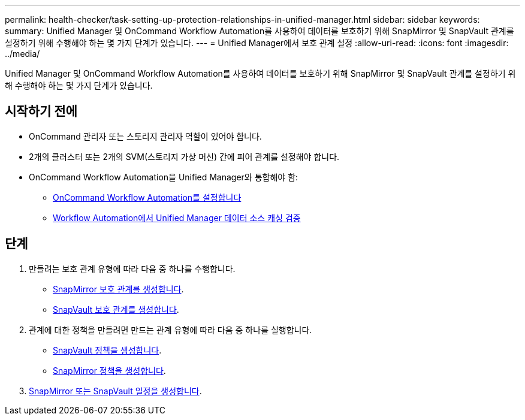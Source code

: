 ---
permalink: health-checker/task-setting-up-protection-relationships-in-unified-manager.html 
sidebar: sidebar 
keywords:  
summary: Unified Manager 및 OnCommand Workflow Automation를 사용하여 데이터를 보호하기 위해 SnapMirror 및 SnapVault 관계를 설정하기 위해 수행해야 하는 몇 가지 단계가 있습니다. 
---
= Unified Manager에서 보호 관계 설정
:allow-uri-read: 
:icons: font
:imagesdir: ../media/


[role="lead"]
Unified Manager 및 OnCommand Workflow Automation를 사용하여 데이터를 보호하기 위해 SnapMirror 및 SnapVault 관계를 설정하기 위해 수행해야 하는 몇 가지 단계가 있습니다.



== 시작하기 전에

* OnCommand 관리자 또는 스토리지 관리자 역할이 있어야 합니다.
* 2개의 클러스터 또는 2개의 SVM(스토리지 가상 머신) 간에 피어 관계를 설정해야 합니다.
* OnCommand Workflow Automation을 Unified Manager와 통합해야 함:
+
** xref:task-configuring-a-connection-between-workflow-automation-and-unified-manager.adoc[OnCommand Workflow Automation를 설정합니다]
** xref:task-verifying-unified-manager-data-source-caching-in-workflow-automation.adoc[Workflow Automation에서 Unified Manager 데이터 소스 캐싱 검증]






== 단계

. 만들려는 보호 관계 유형에 따라 다음 중 하나를 수행합니다.
+
** xref:task-creating-a-snapmirror-protection-relationship-from-the-health-volume-details-page.adoc[SnapMirror 보호 관계를 생성합니다].
** xref:task-creating-a-snapvault-protection-relationship-from-the-health-volume-details-page.adoc[SnapVault 보호 관계를 생성합니다].


. 관계에 대한 정책을 만들려면 만드는 관계 유형에 따라 다음 중 하나를 실행합니다.
+
** xref:task-creating-a-snapvault-policy-to-maximize-transfer-efficiency.adoc[SnapVault 정책을 생성합니다].
** xref:task-creating-a-snapmirror-policy-to-maximize-transfer-efficiency.adoc[SnapMirror 정책을 생성합니다].


. xref:task-creating-snapmirror-and-snapvault-schedules.adoc[SnapMirror 또는 SnapVault 일정을 생성합니다].

